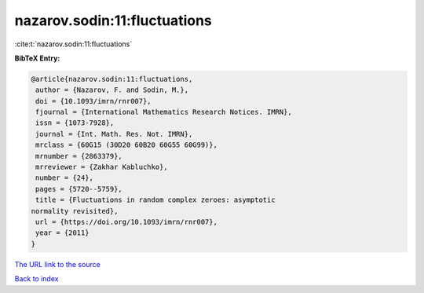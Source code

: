 nazarov.sodin:11:fluctuations
=============================

:cite:t:`nazarov.sodin:11:fluctuations`

**BibTeX Entry:**

.. code-block:: bibtex

   @article{nazarov.sodin:11:fluctuations,
    author = {Nazarov, F. and Sodin, M.},
    doi = {10.1093/imrn/rnr007},
    fjournal = {International Mathematics Research Notices. IMRN},
    issn = {1073-7928},
    journal = {Int. Math. Res. Not. IMRN},
    mrclass = {60G15 (30D20 60B20 60G55 60G99)},
    mrnumber = {2863379},
    mrreviewer = {Zakhar Kabluchko},
    number = {24},
    pages = {5720--5759},
    title = {Fluctuations in random complex zeroes: asymptotic
   normality revisited},
    url = {https://doi.org/10.1093/imrn/rnr007},
    year = {2011}
   }
`The URL link to the source <ttps://doi.org/10.1093/imrn/rnr007}>`_


`Back to index <../By-Cite-Keys.html>`_
